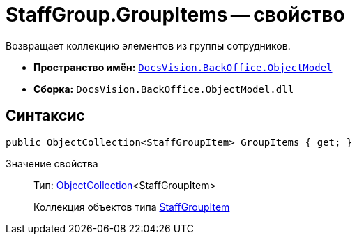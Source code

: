 = StaffGroup.GroupItems -- свойство

Возвращает коллекцию элементов из группы сотрудников.

* *Пространство имён:* `xref:api/DocsVision/Platform/ObjectModel/ObjectModel_NS.adoc[DocsVision.BackOffice.ObjectModel]`
* *Сборка:* `DocsVision.BackOffice.ObjectModel.dll`

== Синтаксис

[source,csharp]
----
public ObjectCollection<StaffGroupItem> GroupItems { get; }
----

Значение свойства::
Тип: xref:api/DocsVision/Platform/ObjectModel/ObjectCollection_CL.adoc[ObjectCollection]<StaffGroupItem>
+
Коллекция объектов типа xref:api/DocsVision/BackOffice/ObjectModel/StaffGroupItem_CL.adoc[StaffGroupItem]
